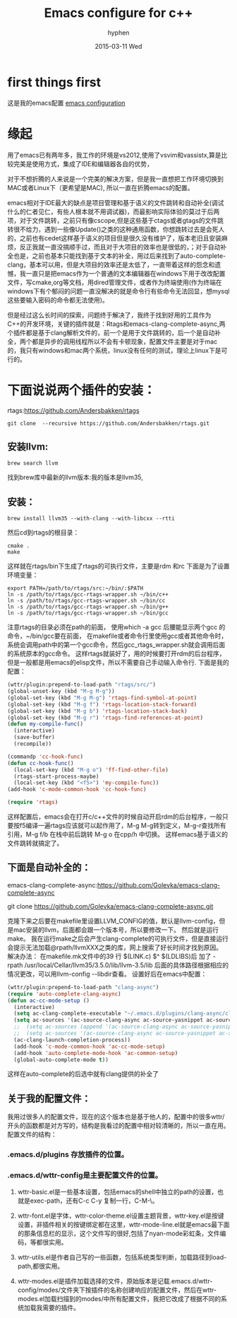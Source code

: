 #+TITLE:       Emacs configure for c++
#+AUTHOR:      hyphen
#+EMAIL:       lhfcjhyy@gmail.com
#+DATE:        2015-03-11 Wed
#+URI:         /blog/%y/%m/%d/emacs-configure-for-c++
#+KEYWORDS:    emacs
#+TAGS:        emacs
#+LANGUAGE:    en
#+OPTIONS:     H:3 num:nil toc:nil \n:nil ::t |:t ^:nil -:nil f:t *:t <:t
#+DESCRIPTION: emacs for c++
* first things first
这是我的emacs配置
[[https://github.com/hyphenlee/emacs.d][emacs configuration]]

* 缘起
用了emacs已有两年多，我工作的环境是vs2012,使用了vsvim和vassistx,算是比较完美是使用方式，集成了IDE和编辑器各自的优势， 

对于不想折腾的人来说是一个完美的解决方案，但是我一直想把工作环境切换到MAC或者Linux下（更希望是MAC), 所以一直在折腾emacs的配置。

emacs相对于IDE最大的缺点是项目管理和基于语义的文件跳转和自动补全(调试什么的仁者见仁，有些人根本就不用调试器)，而最影响实际体验的莫过于后两项，对于文件跳转，之前只有像cscope,但是这些基于ctags或者gtags的文件跳转很不给力，遇到一些像Update()之类的这种通用函数，你想跳转过去是会死人的，之前也有cedet这样基于语义的项目但是很久没有维护了，版本老旧且安装麻烦，反正我就一直没搞顺手过，而且对于大项目的效率也是很低的，；对于自动补全也是，之前也基本只能找到基于文本的补全，用过后来找到了auto-complete-clang，基本可以用，但是大项目的效率还是太低了，一直带着这样的怨念和遗憾，我一直只是把emacs作为一个普通的文本编辑器在windows下用于改改配置文件，写cmake,org等文档，用dired管理文件，或者作为终端使用(作为终端在windows下有个郁闷的问题一直没解决的就是命令行有些命令无法回显，想mysql这些要输入密码的命令都无法使用)。

     但是经过这么长时间的探索，问题终于解决了，我终于找到好用的工具作为C++的开发环境，关键的插件就是：Rtags和emacs-clang-complete-async,两个插件都是基于clang解析文件的，前一个是用于文件跳转的，后一个是自动补全，两个都是异步的调用线程所以不会有卡顿现象，配置文件主要是对于mac的，我只有windows和mac两个系统，linux没有任何的测试，理论上linux下是可行的。

 
* 下面说说两个插件的安装：

rtags:https://github.com/Andersbakken/rtags
#+BEGIN_SRC shell
git clone  --recursive https://github.com/Andersbakken/rtags.git
#+END_SRC
** 安装llvm:
#+BEGIN_SRC shell
brew search llvm
#+END_SRC
找到brew库中最新的llvm版本:我的版本是llvm35,
 

** 安装：
#+BEGIN_SRC shell
brew install llvm35 --with-clang --with-libcxx --rtti
#+END_SRC
然后cd到rtags的根目录：
#+BEGIN_SRC shell
cmake .
make
#+END_SRC
这样就在rtags/bin下生成了rtags的可执行文件，主要是rdm 和rc
下面是为了设置环境变量：
#+BEGIN_SRC shell
export PATH=/path/to/rtags/src:~/bin/:$PATH   
ln -s /path/to/rtags/gcc-rtags-wrapper.sh ~/bin/c++  
ln -s /path/to/rtags/gcc-rtags-wrapper.sh ~/bin/cc  
ln -s /path/to/rtags/gcc-rtags-wrapper.sh ~/bin/g++  
ln -s /path/to/rtags/gcc-rtags-wrapper.sh ~/bin/gcc  
#+END_SRC
注意rtags的目录必须在path的前面，
使用which -a gcc 后腰能显示两个gcc 的命令，~/bin/gcc要在前面，
在makefile或者命令行里使用gcc或者其他命令时，
系统会调用path中的第一个gcc命令，然后gcc_rtags_wrapper.sh就会调用后面的系统原本的gcc命令。
这样rtags就装好了，用的时候要打开rdm的后台程序，但是一般都是用emacs的elisp文件，所以不需要自己手动输入命令行.
下面是我的配置：
#+BEGIN_SRC emacs-lisp
(wttr/plugin:prepend-to-load-path "rtags/src/")
(global-unset-key (kbd "M-g M-g"))
(global-set-key (kbd "M-g M-g") 'rtags-find-symbol-at-point)
(global-set-key (kbd "M-g f") 'rtags-location-stack-forward)
(global-set-key (kbd "M-g b") 'rtags-location-stack-back)
(global-set-key (kbd "M-g r") 'rtags-find-references-at-point)
(defun my-compile-func()
  (interactive)
  (save-buffer)
  (recompile))

(commandp 'cc-hook-func)
(defun cc-hook-func()
  (local-set-key (kbd "M-g o") 'ff-find-other-file)
  (rtags-start-process-maybe)
  (local-set-key (kbd "<f5>") 'my-compile-func))
(add-hook 'c-mode-common-hook 'cc-hook-func)

(require 'rtags)
#+END_SRC

这样配置后，emacs会在打开c/c++文件的时候自动开启rdm的后台程序，一般只要按f5编译一遍rtags应该就可以起作用了，M-g M-g转到定义，M-g-r查找所有引用，M-g f/b 在栈中前后跳转
M-g o 在cpp/h 中切换。
这样emacs基于语义的文件跳转就搞定了。
** 下面是自动补全的：
emacs-clang-complete-async:https://github.com/Golevka/emacs-clang-complete-async

git clone https://github.com/Golevka/emacs-clang-complete-async.git

克隆下来之后要在makefile里设置LLVM_CONFIG的值，默认是llvm-config，但是mac安装的llvm，后面都会跟一个版本号，所以要修改一下。
然后就是运行make。
我在运行make之后会产生clang-complete的可执行文件，但是直接运行会提示无法加载@rpath/llvmXXX之类的库，网上搜索了好长时间才找到原因。
解决办法：
在makefile.mk文件中的39 行
$(LINK.c) $^ $(LDLIBS)后 加了 -rpath /usr/local/Cellar/llvm35/3.5.0/lib/llvm-3.5/lib
后面的具体路径根据相应的情况更改，可以用llvm-config --libdir查看。
设置好后在emacs中配置：

#+BEGIN_SRC emacs-lisp
      (wttr/plugin:prepend-to-load-path "clang-async")
      (require 'auto-complete-clang-async)
      (defun ac-cc-mode-setup ()
        (interactive)
        (setq ac-clang-complete-executable "~/.emacs.d/plugins/clang-async/clang-complete")
        (setq ac-sources '(ac-source-clang-async ac-source-yasnippet ac-source-variables))
        ;;  (setq ac-sources (append '(ac-source-clang-async ac-source-yasnippet) ac-sources))
        ;;  (setq ac-sources '(ac-source-clang-async ac-source-yasnippet ac-source-words-in-all-buffer ac-source-functions ac-source-words-in-all-buffer))
        (ac-clang-launch-completion-process))
        (add-hook 'c-mode-common-hook 'ac-cc-mode-setup)
        (add-hook 'auto-complete-mode-hook 'ac-common-setup)
        (global-auto-complete-mode t))
#+END_SRC
这样在auto-complete的后选中就有clang提供的补全了

** 关于我的配置文件：
我用过很多人的配置文件，现在的这个版本也是基于他人的，配置中的很多wttr/开头的函数都是对方写的，结构是我看过的配置中相对较清晰的，所以一直在用。
配置文件的结构：
*** .emacs.d/plugins 存放插件的位置。
*** .emacs.d/wttr-config是主要配置文件的位置。
**** wttr-basic.el是一些基本设置，包括emacs的shell中独立的path的设置，也就是exec-path，还有C-c C-y 复制一行，C-M-\\缩进整个buffer。
**** wttr-font.el是字体，wttr-color-theme.el设置主题背景，wttr-key.el是按键设置，非插件相关的按键绑定都在这里，wttr-mode-line.el就是emacs最下面的那条信息栏的显示，这个文件写的很好,包括了nyan-mode彩虹条，文件编码，等都很实用。
**** wttr-utils.el是作者自己写的一些函数，包括系统类型判断，加载路径到load-path,都很实用。
**** wttr-modes.el是插件加载选择的文件，原始版本是记载.emacs.d/wttr-config/modes/文件夹下按插件的名称创建响应的配置文件，然后在wttr-modes.el加载扫描到的modes/中所有配置文件，我把它改成了根据不同的系统加载我需要的插件。


